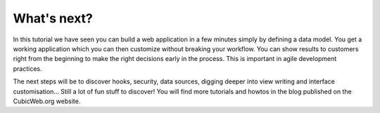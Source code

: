 .. -*- coding: utf-8 -*-

What's next?
------------

In this tutorial we have seen you can build a web application in a few minutes simply by defining a data model.
You get a working application which you can then customize without breaking your workflow.
You can show results to customers right from the beginning to make the right decisions early in the process.
This is important in agile development practices.

The next steps will be to discover hooks, security, data sources, digging deeper
into view writing and interface customisation... Still a lot of fun stuff to
discover! You will find more tutorials and howtos in the blog published on the
CubicWeb.org website.
